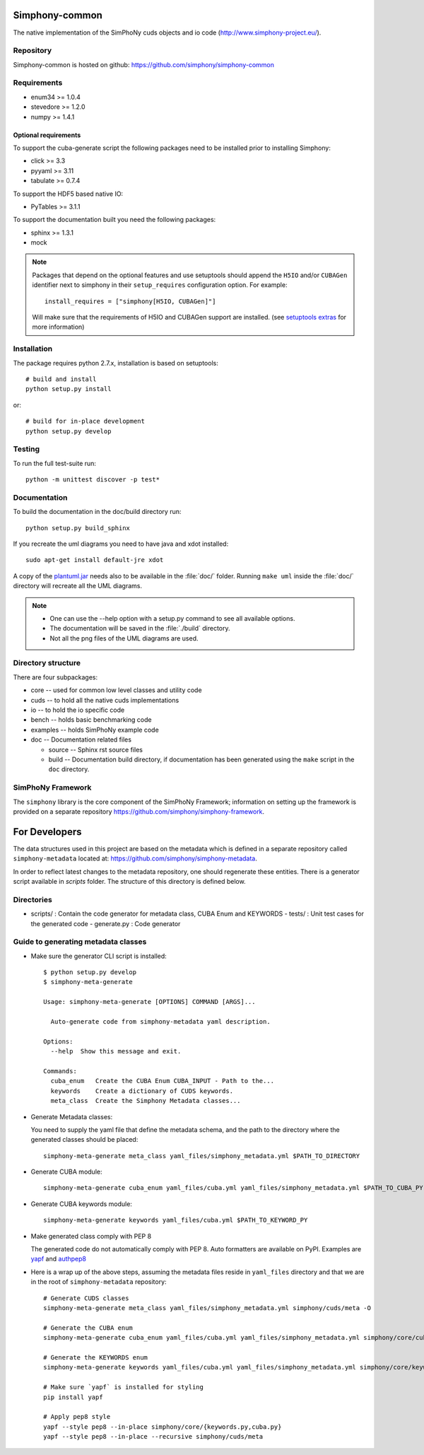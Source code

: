 Simphony-common
===============

The native implementation of the SimPhoNy cuds objects and io code (http://www.simphony-project.eu/).

.. image:: https://travis-ci.org/simphony/simphony-common.svg?branch=master
   :target: https://travis-ci.org/simphony/simphony-common
   :alt: Build status

.. image:: http://codecov.io/github/simphony/simphony-common/coverage.svg?branch=master
   :target: http://codecov.io/github/simphony/simphony-common?branch=master
   :alt: Coverage status

.. image:: https://readthedocs.org/projects/simphony/badge/?version=master
   :target: https://readthedocs.org/projects/simphony/?badge=master
   :alt: Documentation Status

Repository
----------

Simphony-common is hosted on github: https://github.com/simphony/simphony-common

Requirements
------------

- enum34 >= 1.0.4
- stevedore >= 1.2.0
- numpy >= 1.4.1

Optional requirements
~~~~~~~~~~~~~~~~~~~~~

To support the cuba-generate script the following packages need to be installed
prior to installing Simphony:

- click >= 3.3
- pyyaml >= 3.11
- tabulate >= 0.7.4

To support the HDF5 based native IO:

- PyTables >= 3.1.1

To support the documentation built you need the following packages:

- sphinx >= 1.3.1
- mock

.. note::

  Packages that depend on the optional features and use setuptools should
  append the ``H5IO`` and/or ``CUBAGen`` identifier next to
  simphony in their ``setup_requires`` configuration option. For example::

    install_requires = ["simphony[H5IO, CUBAGen]"]

  Will make sure that the requirements of H5IO and CUBAGen support
  are installed. (see `setuptools extras`_ for more information)

Installation
------------

The package requires python 2.7.x, installation is based on setuptools::

    # build and install
    python setup.py install

or::

    # build for in-place development
    python setup.py develop

Testing
-------

To run the full test-suite run::

    python -m unittest discover -p test*

Documentation
-------------

To build the documentation in the doc/build directory run::

    python setup.py build_sphinx


If you recreate the uml diagrams you need to have java and xdot installed::

   sudo apt-get install default-jre xdot

A copy of the `plantuml.jar
<http://plantuml.sourceforge.net/download.html>`_ needs also to be
available in the :file:`doc/` folder. Running ``make uml`` inside
the :file:`doc/` directory will recreate all the UML diagrams.


.. note::

   - One can use the --help option with a setup.py command
     to see all available options.
   - The documentation will be saved in the :file:`./build` directory.
   - Not all the png files of the UML diagrams are used.

Directory structure
-------------------

There are four subpackages:

- core -- used for common low level classes and utility code
- cuds -- to hold all the native cuds implementations
- io -- to hold the io specific code
- bench -- holds basic benchmarking code
- examples -- holds SimPhoNy example code
- doc -- Documentation related files

  - source -- Sphinx rst source files
  - build -- Documentation build directory, if documentation has been generated
    using the ``make`` script in the ``doc`` directory.

SimPhoNy Framework
------------------

The ``simphony`` library is the core component of the SimPhoNy
Framework; information on setting up the framework is provided on a
separate repository https://github.com/simphony/simphony-framework.


.. _setuptools extras: https://pythonhosted.org/setuptools/setuptools.html#declaring-extras-optional-features-with-their-own-dependencies


For Developers
==============

The data structures used in this project are based on the metadata which is defined in a separate repository called ``simphony-metadata`` located at: https://github.com/simphony/simphony-metadata.

In order to reflect latest changes to the metadata repository, one should regenerate these entities. There is a generator script available in `scripts` folder. The structure of this directory is defined below.

Directories
-----------

- scripts/ : Contain the code generator for metadata class, CUBA Enum and KEYWORDS
  - tests/ : Unit test cases for the generated code
  - generate.py : Code generator


Guide to generating metadata classes
------------------------------------

- Make sure the generator CLI script is installed::

    $ python setup.py develop
    $ simphony-meta-generate
    
    Usage: simphony-meta-generate [OPTIONS] COMMAND [ARGS]...
    
      Auto-generate code from simphony-metadata yaml description.
    
    Options:
      --help  Show this message and exit.
    
    Commands:
      cuba_enum   Create the CUBA Enum CUBA_INPUT - Path to the...
      keywords    Create a dictionary of CUDS keywords.
      meta_class  Create the Simphony Metadata classes...

- Generate Metadata classes:

  You need to supply the yaml file that define the metadata schema, and the
  path to the directory where the generated classes should be placed::

    simphony-meta-generate meta_class yaml_files/simphony_metadata.yml $PATH_TO_DIRECTORY

- Generate CUBA module::

    simphony-meta-generate cuba_enum yaml_files/cuba.yml yaml_files/simphony_metadata.yml $PATH_TO_CUBA_PY

- Generate CUBA keywords module::

    simphony-meta-generate keywords yaml_files/cuba.yml $PATH_TO_KEYWORD_PY

- Make generated class comply with PEP 8
 
  The generated code do not automatically comply with PEP 8.  Auto formatters are available on PyPI.
  Examples are `yapf <https://pypi.python.org/pypi/yapf>`_ and `authpep8 <https://pypi.python.org/pypi/autopep8>`_

- Here is a wrap up of the above steps, assuming the metadata files reside in ``yaml_files`` directory and that we are in the root of ``simphony-metadata`` repository::

    # Generate CUDS classes
    simphony-meta-generate meta_class yaml_files/simphony_metadata.yml simphony/cuds/meta -O
    
    # Generate the CUBA enum
    simphony-meta-generate cuba_enum yaml_files/cuba.yml yaml_files/simphony_metadata.yml simphony/core/cuba.py
    
    # Generate the KEYWORDS enum
    simphony-meta-generate keywords yaml_files/cuba.yml yaml_files/simphony_metadata.yml simphony/core/keywords.py

    # Make sure `yapf` is installed for styling
    pip install yapf
    
    # Apply pep8 style
    yapf --style pep8 --in-place simphony/core/{keywords.py,cuba.py}
    yapf --style pep8 --in-place --recursive simphony/cuds/meta
